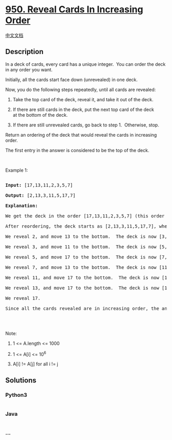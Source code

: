 * [[https://leetcode.com/problems/reveal-cards-in-increasing-order][950.
Reveal Cards In Increasing Order]]
  :PROPERTIES:
  :CUSTOM_ID: reveal-cards-in-increasing-order
  :END:
[[./solution/0900-0999/0950.Reveal Cards In Increasing Order/README.org][中文文档]]

** Description
   :PROPERTIES:
   :CUSTOM_ID: description
   :END:

#+begin_html
  <p>
#+end_html

In a deck of cards, every card has a unique integer.  You can order the
deck in any order you want.

#+begin_html
  </p>
#+end_html

#+begin_html
  <p>
#+end_html

Initially, all the cards start face down (unrevealed) in one deck.

#+begin_html
  </p>
#+end_html

#+begin_html
  <p>
#+end_html

Now, you do the following steps repeatedly, until all cards are
revealed:

#+begin_html
  </p>
#+end_html

#+begin_html
  <ol>
#+end_html

#+begin_html
  <li>
#+end_html

Take the top card of the deck, reveal it, and take it out of the deck.

#+begin_html
  </li>
#+end_html

#+begin_html
  <li>
#+end_html

If there are still cards in the deck, put the next top card of the deck
at the bottom of the deck.

#+begin_html
  </li>
#+end_html

#+begin_html
  <li>
#+end_html

If there are still unrevealed cards, go back to step 1.  Otherwise,
stop.

#+begin_html
  </li>
#+end_html

#+begin_html
  </ol>
#+end_html

#+begin_html
  <p>
#+end_html

Return an ordering of the deck that would reveal the cards in increasing
order.

#+begin_html
  </p>
#+end_html

#+begin_html
  <p>
#+end_html

The first entry in the answer is considered to be the top of the deck.

#+begin_html
  </p>
#+end_html

#+begin_html
  <p>
#+end_html

 

#+begin_html
  </p>
#+end_html

#+begin_html
  <p>
#+end_html

Example 1:

#+begin_html
  </p>
#+end_html

#+begin_html
  <pre>

  <strong>Input: </strong><span id="example-input-1-1">[17,13,11,2,3,5,7]</span>

  <strong>Output: </strong><span id="example-output-1">[2,13,3,11,5,17,7]</span>

  <strong>Explanation: </strong>

  We get the deck in the order [17,13,11,2,3,5,7] (this order doesn't matter), and reorder it.

  After reordering, the deck starts as [2,13,3,11,5,17,7], where 2 is the top of the deck.

  We reveal 2, and move 13 to the bottom.  The deck is now [3,11,5,17,7,13].

  We reveal 3, and move 11 to the bottom.  The deck is now [5,17,7,13,11].

  We reveal 5, and move 17 to the bottom.  The deck is now [7,13,11,17].

  We reveal 7, and move 13 to the bottom.  The deck is now [11,17,13].

  We reveal 11, and move 17 to the bottom.  The deck is now [13,17].

  We reveal 13, and move 17 to the bottom.  The deck is now [17].

  We reveal 17.

  Since all the cards revealed are in increasing order, the answer is correct.

  </pre>
#+end_html

#+begin_html
  <p>
#+end_html

 

#+begin_html
  </p>
#+end_html

#+begin_html
  <p>
#+end_html

Note:

#+begin_html
  </p>
#+end_html

#+begin_html
  <ol>
#+end_html

#+begin_html
  <li>
#+end_html

1 <= A.length <= 1000

#+begin_html
  </li>
#+end_html

#+begin_html
  <li>
#+end_html

1 <= A[i] <= 10^6

#+begin_html
  </li>
#+end_html

#+begin_html
  <li>
#+end_html

A[i] != A[j] for all i != j

#+begin_html
  </li>
#+end_html

#+begin_html
  </ol>
#+end_html

** Solutions
   :PROPERTIES:
   :CUSTOM_ID: solutions
   :END:

#+begin_html
  <!-- tabs:start -->
#+end_html

*** *Python3*
    :PROPERTIES:
    :CUSTOM_ID: python3
    :END:
#+begin_src python
#+end_src

*** *Java*
    :PROPERTIES:
    :CUSTOM_ID: java
    :END:
#+begin_src java
#+end_src

*** *...*
    :PROPERTIES:
    :CUSTOM_ID: section
    :END:
#+begin_example
#+end_example

#+begin_html
  <!-- tabs:end -->
#+end_html
